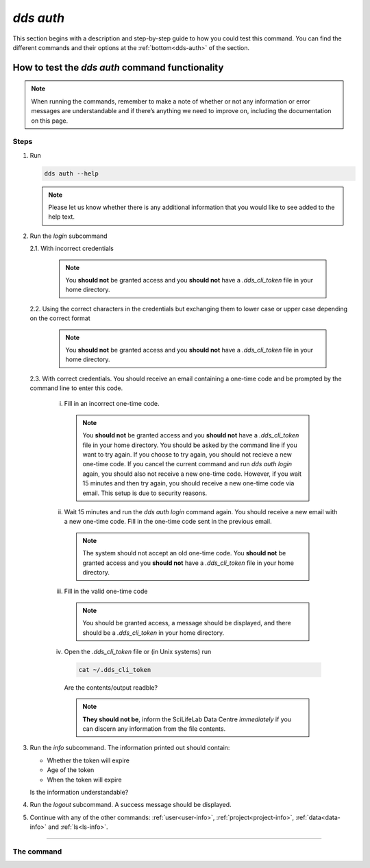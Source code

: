 ==============
`dds auth`
==============

This section begins with a description and step-by-step guide to how you could test this command. You can find the different commands and their options at the :ref:`bottom<dds-auth>` of the section. 

How to test the `dds auth` command functionality
----------------------------------------------------

.. note::

   When running the commands, remember to make a note of whether or not any information or error messages are understandable and if there’s anything we need to improve on, including the documentation on this page.

Steps
~~~~~~~

1. Run 
   
   .. code-block:: 

      dds auth --help 
   
   .. note::
      Please let us know whether there is any additional information that you would like to see added to the help text.

2. Run the `login` subcommand

   2.1. With incorrect credentials

      .. note::
         You **should not** be granted access and you **should not** have a `.dds_cli_token` file in your home directory.

   2.2. Using the correct characters in the credentials but exchanging them to lower case or upper case depending on the correct format

      .. note::
         You **should not** be granted access and you **should not** have a `.dds_cli_token` file in your home directory.

   2.3. With correct credentials. You should receive an email containing a one-time code and be prompted by the command line to enter this code.

      (i) Fill in an incorrect one-time code. 

         .. note:: 
            You **should not** be granted access and you **should not** have a `.dds_cli_token` file in your home directory. You should be asked by the command line if you want to try again. If you choose to try again, you should not recieve a new one-time code. If you cancel the current command and run `dds auth login` again, you should also not receive a new one-time code. However, if you wait 15 minutes and then try again, you should receive a new one-time code via email. This setup is due to security reasons.
      
      (ii) Wait 15 minutes and run the `dds auth login` command again. You should receive a new email with a new one-time code. Fill in the one-time code sent in the previous email.

         .. note:: 
            The system should not accept an old one-time code. You **should not** be granted access and you **should not** have a `.dds_cli_token` file in your home directory. 
         
      (iii) Fill in the valid one-time code

         .. note::
            You should be granted access, a message should be displayed, and there should be a `.dds_cli_token` in your home directory.

      (iv) Open the `.dds_cli_token` file or (in Unix systems) run 
         
         .. code-block::
         
            cat ~/.dds_cli_token 
         
         Are the contents/output readble?
      
         .. note::
            **They should not be**, inform the SciLifeLab Data Centre *immediately* if you can discern any information from the file contents.

3. Run the `info` subcommand.
   The information printed out should contain:

   * Whether the token will expire
   * Age of the token
   * When the token will expire

   Is the information understandable?

4. Run the `logout` subcommand. A success message should be displayed.

5. Continue with any of the other commands: :ref:`user<user-info>`, :ref:`project<project-info>`, :ref:`data<data-info>` and :ref:`ls<ls-info>`.

----

.. _dds-auth:

The command
~~~~~~~~~~~~

.. click:: dds_cli.__main__:auth_group_command
   :prog: dds auth
   :nested: full